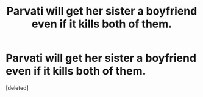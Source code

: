 #+TITLE: Parvati will get her sister a boyfriend even if it kills both of them.

* Parvati will get her sister a boyfriend even if it kills both of them.
:PROPERTIES:
:Score: 0
:DateUnix: 1551894428.0
:DateShort: 2019-Mar-06
:FlairText: Prompt
:END:
[deleted]

